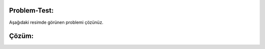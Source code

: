 **Problem-Test:**
-----------------

Aşağıdaki resimde görünen problemi çözünüz.

.. image:: /_static/images/dongu-test1.png
	:width: 600
  	:alt: Alternative text

**Çözüm:**
----------

.. image:: /_static/images/dongu-test2.png
	:width: 600
  	:alt: Alternative text


.. raw:: pdf

   PageBreak
